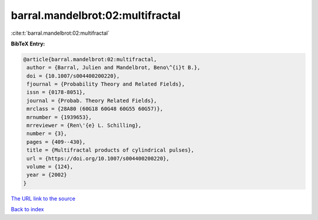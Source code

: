 barral.mandelbrot:02:multifractal
=================================

:cite:t:`barral.mandelbrot:02:multifractal`

**BibTeX Entry:**

.. code-block:: bibtex

   @article{barral.mandelbrot:02:multifractal,
    author = {Barral, Julien and Mandelbrot, Beno\^{i}t B.},
    doi = {10.1007/s004400200220},
    fjournal = {Probability Theory and Related Fields},
    issn = {0178-8051},
    journal = {Probab. Theory Related Fields},
    mrclass = {28A80 (60G18 60G48 60G55 60G57)},
    mrnumber = {1939653},
    mrreviewer = {Ren\'{e} L. Schilling},
    number = {3},
    pages = {409--430},
    title = {Multifractal products of cylindrical pulses},
    url = {https://doi.org/10.1007/s004400200220},
    volume = {124},
    year = {2002}
   }

`The URL link to the source <ttps://doi.org/10.1007/s004400200220}>`__


`Back to index <../By-Cite-Keys.html>`__
